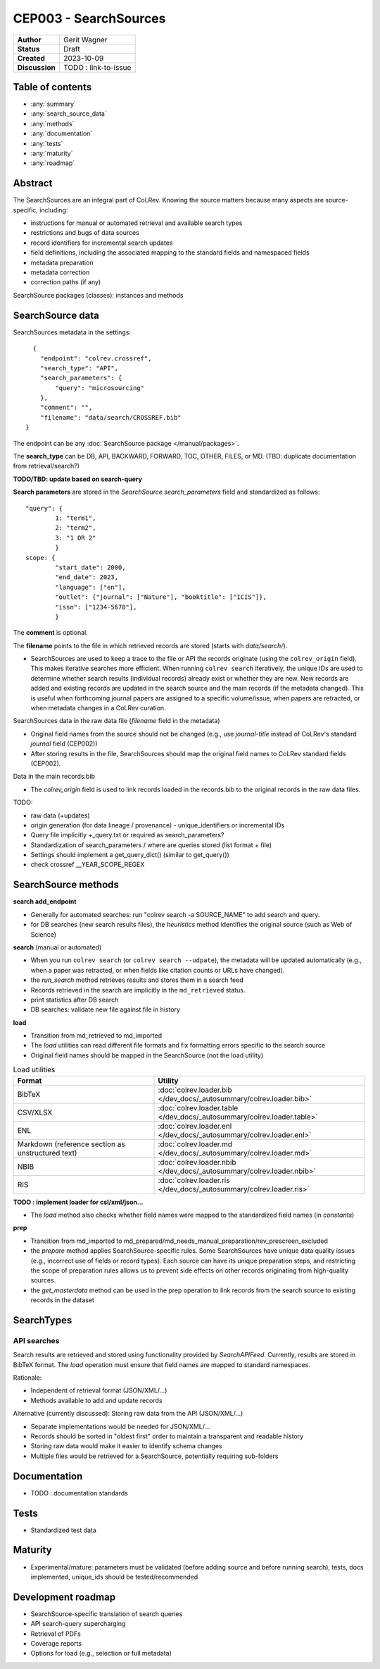 CEP003 - SearchSources
====================================

+----------------+------------------------------+
| **Author**     | Gerit Wagner                 |
+----------------+------------------------------+
| **Status**     | Draft                        |
+----------------+------------------------------+
| **Created**    | 2023-10-09                   |
+----------------+------------------------------+
| **Discussion** | TODO : link-to-issue         |
+----------------+------------------------------+

Table of contents
------------------------------

- :any:`summary`
- :any:`search_source_data`
- :any:`methods`
- :any:`documentation`
- :any:`tests`
- :any:`maturity`
- :any:`roadmap`

.. _summary:

Abstract
------------------------------

The SearchSources are an integral part of CoLRev.
Knowing the source matters because many aspects are source-specific, including:

- instructions for manual or automated retrieval and available search types
- restrictions and bugs of data sources
- record identifiers for incremental search updates
- field definitions, including the associated mapping to the standard fields and namespaced fields
- metadata preparation
- metadata correction
- correction paths (if any)

SearchSource packages (classes): instances and methods

.. _search_source_data:

SearchSource data
------------------------------

SearchSources metadata in the settings::

      {
        "endpoint": "colrev.crossref",
        "search_type": "API",
        "search_parameters": {
            "query": "microsourcing"
        },
        "comment": "",
        "filename": "data/search/CROSSREF.bib"
    }

The endpoint can be any :doc:`SearchSource package </manual/packages>`.

The **search_type** can be DB, API, BACKWARD, FORWARD, TOC, OTHER, FILES, or MD. (TBD: duplicate documentation from retrieval/search?)

**TODO/TBD: update based on search-query**

**Search parameters** are stored in the `SearchSource.search_parameters` field and standardized as follows::

    "query": {
            1: "term1",
            2: "term2",
            3: "1 OR 2"
            }
    scope: {
            "start_date": 2000,
            "end_date": 2023,
            "language": ["en"],
            "outlet": {"journal": ["Nature"], "booktitle": ["ICIS"]},
            "issn": ["1234-5678"],
            }

The **comment** is optional.

The **filename** points to the file in which retrieved records are stored (starts with `data/search/`).

- SearchSources are used to keep a trace to the file or API the records originate (using the ``colrev_origin`` field). This makes iterative searches more efficient. When running ``colrev search`` iteratively, the unique IDs are used to determine whether search results (individual records) already exist or whether they are new. New records are added and existing records are updated in the search source and the main records (if the metadata changed). This is useful when forthcoming journal papers are assigned to a specific volume/issue, when papers are retracted, or when metadata changes in a CoLRev curation.

SearchSources data in the raw data file (`filename` field in the metadata)

- Original field names from the source should not be changed (e.g., use `journal-title` instead of CoLRev's standard `journal` field (CEP002))
- After storing results in the file, SearchSources should map the original field names to CoLRev standard fields (CEP002).

Data in the main records.bib

- The `colrev_origin` field is used to link records loaded in the records.bib to the original records in the raw data files.

TODO:

- raw data (+updates)
- origin generation (for data lineage / provenance) - unique_identifiers or incremental IDs
- Query file implicitly +_query.txt or required as search_parameters?
- Standardization of search_parameters / where are queries stored (list format + file)
- Settings should implement a get_query_dict() (similar to get_query())
- check crossref __YEAR_SCOPE_REGEX

.. _methods:

SearchSource methods
-------------------------------

**search add_endpoint**

- Generally for automated searches: run "colrev search -a SOURCE_NAME" to add search and query.
- for DB searches (new search results files), the `heuristics` method identifies the original source (such as Web of Science)

**search** (manual or automated)

- When you run ``colrev search`` (or ``colrev search --udpate``), the metadata will be updated automatically (e.g., when a paper was retracted, or when fields like citation counts or URLs have changed).
- the `run_search` method retrieves results and stores them in a search feed
- Records retrieved in the search are implicitly in the ``md_retrieved`` status.
- print statistics after DB search
- DB searches: validate new file against file in history

**load**

- Transition from md_retrieved to md_imported
- The `load` utilities can read different file formats and fix formatting errors specific to the search source
- Original field names should be mapped in the SearchSource (not the load utility)

.. list-table:: Load utilities
   :widths: 40 60
   :header-rows: 1

   * - Format
     - Utility
   * - BibTeX
     - :doc:`colrev.loader.bib </dev_docs/_autosummary/colrev.loader.bib>`
   * - CSV/XLSX
     - :doc:`colrev.loader.table </dev_docs/_autosummary/colrev.loader.table>`
   * - ENL
     - :doc:`colrev.loader.enl </dev_docs/_autosummary/colrev.loader.enl>`
   * - Markdown (reference section as unstructured text)
     - :doc:`colrev.loader.md </dev_docs/_autosummary/colrev.loader.md>`
   * - NBIB
     - :doc:`colrev.loader.nbib </dev_docs/_autosummary/colrev.loader.nbib>`
   * - RIS
     - :doc:`colrev.loader.ris </dev_docs/_autosummary/colrev.loader.ris>`

**TODO : implement loader for csl/xml/json...**

- The `load` method also checks whether field names were mapped to the standardized field names (in `constants`)

**prep**

- Transition from md_imported to md_prepared/md_needs_manual_preparation/rev_prescreen_excluded
- the `prepare` method applies SearchSource-specific rules. Some SearchSources have unique data quality issues (e.g., incorrect use of fields or record types). Each source can have its unique preparation steps, and restricting the scope of preparation rules allows us to prevent side effects on other records originating from high-quality sources.
- the `get_masterdata` method can be used in the prep operation to link records from the search source to existing records in the dataset

.. _documentation:

SearchTypes
--------------------------

API searches
^^^^^^^^^^^^^^^^^^^^^^^^^^^^^^^^^^^^^^^^^^^^

Search results are retrieved and stored using functionality provided by `SearchAPIFeed`.
Currently, results are stored in BibTeX format.
The `load` operation must ensure that field names are mapped to standard namespaces.

Rationale:

- Independent of retrieval format (JSON/XML/...)
- Methods available to add and update records

Alternative (currently discussed): Storing raw data from the API (JSON/XML/...)

- Separate implementations would be needed for JSON/XML/...
- Records should be sorted in "oldest first" order to maintain a transparent and readable history
- Storing raw data would make it easier to identify schema changes
- Multiple files would be retrieved for a SearchSource, potentially requiring sub-folders


Documentation
------------------------------

- TODO : documentation standards

.. _tests:

Tests
------------------------------

- Standardized test data

.. _maturity:

Maturity
------------------------------

- Experimental/mature: parameters must be validated (before adding source and before running search), tests, docs implemented, unique_ids should be tested/recommended

.. _roadmap:

Development roadmap
----------------------------

- SearchSource-specific translation of search queries
- API search-query supercharging
- Retrieval of PDFs
- Coverage reports
- Options for load (e.g., selection or full metadata)
